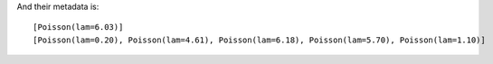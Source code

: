 .. :orphan:

And their metadata is::

    [Poisson(lam=6.03)]
    [Poisson(lam=0.20), Poisson(lam=4.61), Poisson(lam=6.18), Poisson(lam=5.70), Poisson(lam=1.10)]
    